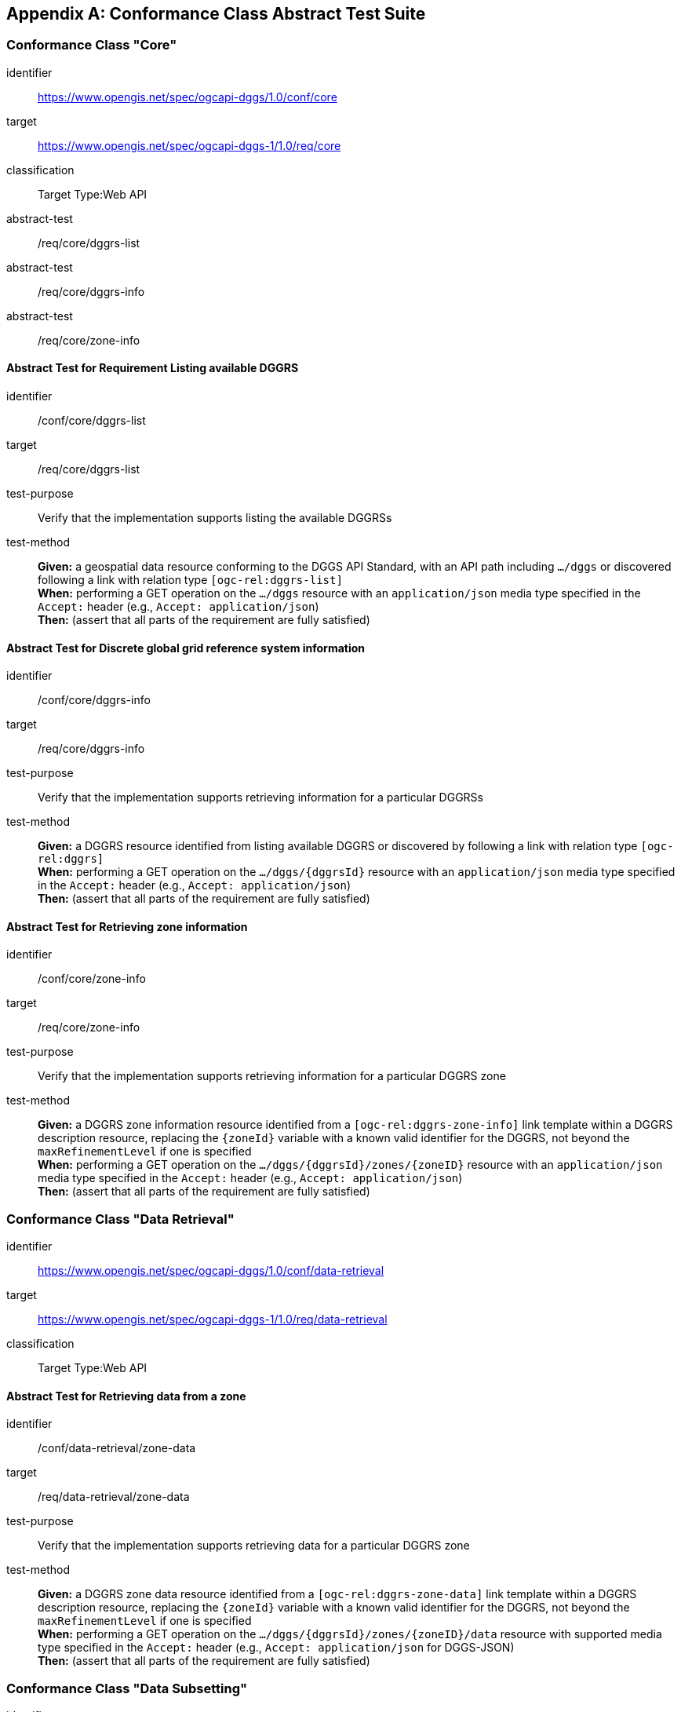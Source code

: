 [appendix,obligation="normative"]

== Conformance Class Abstract Test Suite

=== Conformance Class "Core"

[[conf_core,/conf/core]]
[conformance_class]
====
[%metadata]
identifier:: https://www.opengis.net/spec/ogcapi-dggs/1.0/conf/core
target:: https://www.opengis.net/spec/ogcapi-dggs-1/1.0/req/core
classification:: Target Type:Web API
abstract-test:: /req/core/dggrs-list
abstract-test:: /req/core/dggrs-info
abstract-test:: /req/core/zone-info
====

==== Abstract Test for Requirement Listing available DGGRS

[[conf_core_dggrs-list,/conf/core/dggrs-list]]
[abstract_test]
====
[%metadata]
identifier:: /conf/core/dggrs-list
target:: /req/core/dggrs-list
test-purpose:: Verify that the implementation supports listing the available DGGRSs
test-method::
+
--
*Given:* a geospatial data resource conforming to the DGGS API Standard, with an API path including `.../dggs` or discovered following a link with relation type `[ogc-rel:dggrs-list]` +
*When:* performing a GET operation on the `.../dggs` resource with an `application/json` media type specified in the `Accept:` header (e.g., `Accept: application/json`) +
*Then:* (assert that all parts of the requirement are fully satisfied)
====

==== Abstract Test for Discrete global grid reference system information

[[conf_core_dggrs-info,/conf/core/dggrs-info]]
[abstract_test]
====
[%metadata]
identifier:: /conf/core/dggrs-info
target:: /req/core/dggrs-info
test-purpose:: Verify that the implementation supports retrieving information for a particular DGGRSs
test-method::
+
--
*Given:* a DGGRS resource identified from listing available DGGRS or discovered by following a link with relation type `[ogc-rel:dggrs]` +
*When:* performing a GET operation on the `.../dggs/{dggrsId}` resource with an `application/json` media type specified in the `Accept:` header (e.g., `Accept: application/json`) +
*Then:* (assert that all parts of the requirement are fully satisfied)
====

==== Abstract Test for Retrieving zone information

[[conf_core_zone-info,/conf/core/zone-info]]
[abstract_test]
====
[%metadata]
identifier:: /conf/core/zone-info
target:: /req/core/zone-info
test-purpose:: Verify that the implementation supports retrieving information for a particular DGGRS zone
test-method::
+
--
*Given:* a DGGRS zone information resource identified from a `[ogc-rel:dggrs-zone-info]` link template within a DGGRS description resource, replacing the `{zoneId}` variable with a known valid identifier for the DGGRS, not beyond the `maxRefinementLevel` if one is specified +
*When:* performing a GET operation on the `.../dggs/{dggrsId}/zones/{zoneID}` resource with an `application/json` media type specified in the `Accept:` header (e.g., `Accept: application/json`) +
*Then:* (assert that all parts of the requirement are fully satisfied)
====

=== Conformance Class "Data Retrieval"

[[conf_data-retrieval,/conf/data-retrieval]]
[conformance_class]
====
[%metadata]
identifier:: https://www.opengis.net/spec/ogcapi-dggs/1.0/conf/data-retrieval
target:: https://www.opengis.net/spec/ogcapi-dggs-1/1.0/req/data-retrieval
classification:: Target Type:Web API
====

==== Abstract Test for Retrieving data from a zone

[[conf_data-retrieval_zone-data,/conf/data-retrieval/zone-data]]
[abstract_test]
====
[%metadata]
identifier:: /conf/data-retrieval/zone-data
target:: /req/data-retrieval/zone-data
test-purpose:: Verify that the implementation supports retrieving data for a particular DGGRS zone
test-method::
+
--
*Given:* a DGGRS zone data resource identified from a `[ogc-rel:dggrs-zone-data]` link template within a DGGRS description resource, replacing the `{zoneId}` variable with a known valid identifier for the DGGRS, not beyond the `maxRefinementLevel` if one is specified +
*When:* performing a GET operation on the `.../dggs/{dggrsId}/zones/{zoneID}/data` resource with supported media type specified in the `Accept:` header (e.g., `Accept: application/json` for DGGS-JSON) +
*Then:* (assert that all parts of the requirement are fully satisfied)
====

=== Conformance Class "Data Subsetting"

[[conf_data-subsetting,/conf/data-subsetting]]
[conformance_class]
====
[%metadata]
identifier:: https://www.opengis.net/spec/ogcapi-dggs/1.0/conf/data-subsetting
target:: https://www.opengis.net/spec/ogcapi-dggs-1/1.0/req/data-subsetting
classification:: Target Type:Web API
====

=== Conformance Class "Data Custom Depths"

[[conf_data-custom-depths,/conf/data-custom-depths]]
[conformance_class]
====
[%metadata]
identifier:: https://www.opengis.net/spec/ogcapi-dggs/1.0/conf/data-custom-depths
target:: https://www.opengis.net/spec/ogcapi-dggs-1/1.0/req/data-custom-depths
classification:: Target Type:Web API
====

=== Conformance Class "Zone Query"

[[conf_zone-query,/conf/zone-query]]
[conformance_class]
====
[%metadata]
identifier:: https://www.opengis.net/spec/ogcapi-dggs/1.0/conf/zone-query
target:: https://www.opengis.net/spec/ogcapi-dggs-1/1.0/req/zone-query
classification:: Target Type:Web API
====

==== Abstract Test for Listing zones

[[conf_zone-query_zones-list,/conf/zone-query/zones-list]]
[abstract_test]
====
[%metadata]
identifier:: /conf/zone-query/zones-list
target:: /req/zone-query/zones-list
test-purpose:: Verify that the implementation supports querying DGGRS zones
test-method::
+
--
*Given:* a DGGRS zones query resource identified from a `[ogc-rel:dggrs-zone-query]` link +
*When:* performing a GET operation on the `.../dggs/{dggrsId}/zones` resource with supported media type specified in the `Accept:` header (e.g., `Accept: application/json` for a JSON zone list) +
*Then:* (assert that all parts of the requirement are fully satisfied)
====

=== Conformance Class "Filtering Zone Queries with CQL2"

[[conf_cql2-query,/conf/cql2-query]]
[conformance_class]
====
[%metadata]
identifier:: https://www.opengis.net/spec/ogcapi-dggs/1.0/conf/cql2-query
target:: https://www.opengis.net/spec/ogcapi-dggs-1/1.0/req/cql2-query
classification:: Target Type:Web API
====

=== Conformance Class "Root DGGS"

[[conf_root-dggs,/conf/root-dggs]]
[conformance_class]
====
[%metadata]
identifier:: https://www.opengis.net/spec/ogcapi-dggs/1.0/conf/root-dggs
target:: https://www.opengis.net/spec/ogcapi-dggs-1/1.0/req/root-dggs
classification:: Target Type:Web API
====

=== Conformance Class "Collection DGGS"

[[conf_collection-dggs,/conf/collection-dggs]]
[conformance_class]
====
[%metadata]
identifier:: https://www.opengis.net/spec/ogcapi-dggs/1.0/conf/collection-dggs
target:: https://www.opengis.net/spec/ogcapi-dggs-1/1.0/req/collection-dggs
classification:: Target Type:Web API
====

=== Conformance Class "DGGS-JSON encoding for Zone Data"

[[conf_data-json,/conf/data-json]]
[conformance_class]
====
[%metadata]
identifier:: https://www.opengis.net/spec/ogcapi-dggs/1.0/conf/data-json
target:: https://www.opengis.net/spec/ogcapi-dggs-1/1.0/req/data-json
classification:: Target Type:Web API
====

=== Conformance Class "DGGS-UBJSON encoding for Zone Data"

[[conf_data-ubjson,/conf/data-ubjson]]
[conformance_class]
====
[%metadata]
identifier:: https://www.opengis.net/spec/ogcapi-dggs/1.0/conf/data-ubjson
target:: https://www.opengis.net/spec/ogcapi-dggs-1/1.0/req/data-ubjson
classification:: Target Type:Web API
====

=== Conformance Class "GeoTIFF encoding for Zone Data"

[[conf_data-tiff,/conf/data-tiff]]
[conformance_class]
====
[%metadata]
identifier:: https://www.opengis.net/spec/ogcapi-dggs/1.0/conf/data-tiff
target:: https://www.opengis.net/spec/ogcapi-dggs-1/1.0/req/data-tiff
classification:: Target Type:Web API
====

=== Conformance Class "GeoJSON encoding for Zone Data"

[[conf_data-geojson,/conf/data-geojson]]
[conformance_class]
====
[%metadata]
identifier:: https://www.opengis.net/spec/ogcapi-dggs/1.0/conf/data-geojson
target:: https://www.opengis.net/spec/ogcapi-dggs-1/1.0/req/data-geojson
classification:: Target Type:Web API
====

=== Conformance Class "FG-JSON encoding for Zone Data"

[[conf_data-fgjson,/conf/data-fgjson]]
[conformance_class]
====
[%metadata]
identifier:: https://www.opengis.net/spec/ogcapi-dggs/1.0/conf/data-fgjson
target:: https://www.opengis.net/spec/ogcapi-dggs-1/1.0/req/data-fgjson
classification:: Target Type:Web API
====

=== Conformance Class "netCDF encoding for Zone Data"

[[conf_data-netcdf,/conf/data-netcdf]]
[conformance_class]
====
[%metadata]
identifier:: https://www.opengis.net/spec/ogcapi-dggs/1.0/conf/data-netcdf
target:: https://www.opengis.net/spec/ogcapi-dggs-1/1.0/req/data-netcdf
classification:: Target Type:Web API
====

=== Conformance Class "Zarr encoding for Zone Data"

[[conf_data-zarr,/conf/data-zarr]]
[conformance_class]
====
[%metadata]
identifier:: https://www.opengis.net/spec/ogcapi-dggs/1.0/conf/data-zarr
target:: https://www.opengis.net/spec/ogcapi-dggs-1/1.0/req/data-zarr
classification:: Target Type:Web API
====

=== Conformance Class "CoverageJSON encoding for Zone Data"

[[conf_data-coveragejson,/conf/data-coveragejson]]
[conformance_class]
====
[%metadata]
identifier:: https://www.opengis.net/spec/ogcapi-dggs/1.0/conf/data-coveragejson
target:: https://www.opengis.net/spec/ogcapi-dggs-1/1.0/req/data-coveragejson
classification:: Target Type:Web API
====

=== Conformance Class "JPEG XL Encoding for Zone Data"

[[conf_data-jpegxl,/conf/data-jpegxl]]
[conformance_class]
====
[%metadata]
identifier:: https://www.opengis.net/spec/ogcapi-dggs/1.0/conf/data-jpegxl
target:: https://www.opengis.net/spec/ogcapi-dggs-1/1.0/req/data-jpegxl
classification:: Target Type:Web API
====

=== Conformance Class "PNG encoding for Zone Data"

[[conf_data-png,/conf/data-png]]
[conformance_class]
====
[%metadata]
identifier:: https://www.opengis.net/spec/ogcapi-dggs/1.0/conf/data-png
target:: https://www.opengis.net/spec/ogcapi-dggs-1/1.0/req/data-png
classification:: Target Type:Web API
====

=== Conformance Class "JSON encoding for Zone Listing"

[[conf_zone-json,/conf/zone-json]]
[conformance_class]
====
[%metadata]
identifier:: https://www.opengis.net/spec/ogcapi-dggs/1.0/conf/zone-json
target:: https://www.opengis.net/spec/ogcapi-dggs-1/1.0/req/zone-json
classification:: Target Type:Web API
====

=== Conformance Class "HTML encoding for Zone Listing"

[[conf_zone-html,/conf/zone-html]]
[conformance_class]
====
[%metadata]
identifier:: https://www.opengis.net/spec/ogcapi-dggs/1.0/conf/zone-html
target:: https://www.opengis.net/spec/ogcapi-dggs-1/1.0/req/zone-html
classification:: Target Type:Web API
====

=== Conformance Class "Binary 64-bit integer encoding for Zone Listing"

[[conf_zone-uint64,/conf/zone-uint64]]
[conformance_class]
====
[%metadata]
identifier:: https://www.opengis.net/spec/ogcapi-dggs/1.0/conf/zone-uint64
target:: https://www.opengis.net/spec/ogcapi-dggs-1/1.0/req/zone-uint64
classification:: Target Type:Web API
====

=== Conformance Class "GeoJSON encoding for Zone Listing"

[[conf_zone-geojson,/conf/zone-geojson]]
[conformance_class]
====
[%metadata]
identifier:: https://www.opengis.net/spec/ogcapi-dggs/1.0/conf/zone-geojson
target:: https://www.opengis.net/spec/ogcapi-dggs-1/1.0/req/zone-geojson
classification:: Target Type:Web API
====

=== Conformance Class "FG-JSON encoding for Zone Listing"

[[conf_zone-fgjson,/conf/zone-fgjson]]
[conformance_class]
====
[%metadata]
identifier:: https://www.opengis.net/spec/ogcapi-dggs/1.0/conf/zone-fgjson
target:: https://www.opengis.net/spec/ogcapi-dggs-1/1.0/req/zone-fgjson
classification:: Target Type:Web API
====

=== Conformance Class "GeoTIFF encoding for Zone Listing"

[[conf_zone-tiff,/conf/zone-tiff]]
[conformance_class]
====
[%metadata]
identifier:: https://www.opengis.net/spec/ogcapi-dggs/1.0/conf/zone-tiff
target:: https://www.opengis.net/spec/ogcapi-dggs-1/1.0/req/zone-tiff
classification:: Target Type:Web API
====

=== Conformance Class "Operation IDs"

[[conf_operation-ids,/conf/operation-ids]]
[conformance_class]
====
[%metadata]
identifier:: https://www.opengis.net/spec/ogcapi-dggs/1.0/conf/operation-ids
target:: https://www.opengis.net/spec/ogcapi-dggs-1/1.0/req/operation-ids
classification:: Target Type:Web API
====

==== Abstract Test for Operation IDs

[[conf_operation-ids_operation-ids,/conf/operation-ids/operation-ids]]
[abstract_test]
====
[%metadata]
identifier:: /conf/operation-ids/operation-ids
target:: /req/operation-ids/operation-ids
test-purpose:: Verify that the correct operation IDs suffixed are used in the API definition to identify DGGS resources
test-method::
+
--
*Given:* an DGGS API implementation providing an API definition with a concept of operation IDs (such as OpenAPI 3.0) +
*When:* inspecting the operations in the API definition for DGGS resources +
*Then:* +
- assert that the operation IDs for DGGS resources correspond to those specified in <<api-operation-id-suffixes>>
====
